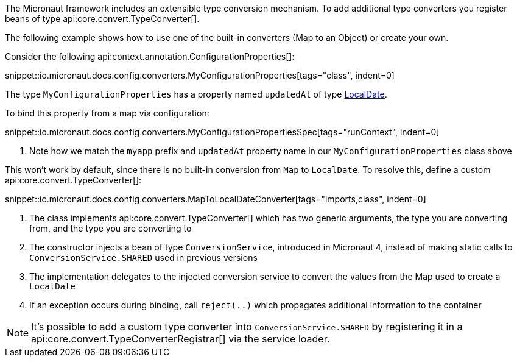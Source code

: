 The Micronaut framework includes an extensible type conversion mechanism. To add additional type converters you register beans of type api:core.convert.TypeConverter[].

The following example shows how to use one of the built-in converters (Map to an Object) or create your own.

Consider the following api:context.annotation.ConfigurationProperties[]:

snippet::io.micronaut.docs.config.converters.MyConfigurationProperties[tags="class", indent=0]

The type `MyConfigurationProperties` has a property named `updatedAt` of type link:{jdkapi}/java.base/java/time/LocalDate.html[LocalDate].

To bind this property from a map via configuration:

snippet::io.micronaut.docs.config.converters.MyConfigurationPropertiesSpec[tags="runContext", indent=0]

<1> Note how we match the `myapp` prefix and `updatedAt` property name in our `MyConfigurationProperties` class above

This won't work by default, since there is no built-in conversion from `Map` to `LocalDate`. To resolve this, define a custom api:core.convert.TypeConverter[]:

snippet::io.micronaut.docs.config.converters.MapToLocalDateConverter[tags="imports,class", indent=0]

<1> The class implements api:core.convert.TypeConverter[] which has two generic arguments, the type you are converting from, and the type you are converting to
<2> The constructor injects a bean of type `ConversionService`, introduced in Micronaut 4, instead of making static calls to `ConversionService.SHARED` used in previous versions
<3> The implementation delegates to the injected conversion service to convert the values from the Map used to create a `LocalDate`
<4> If an exception occurs during binding, call `reject(..)` which propagates additional information to the container

NOTE: It's possible to add a custom type converter into `ConversionService.SHARED` by registering it in a api:core.convert.TypeConverterRegistrar[] via the service loader.
